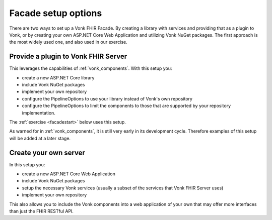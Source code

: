 
Facade setup options
--------------------

There are two ways to set up a Vonk FHIR Facade. By creating a library with services and providing that as a plugin to Vonk, or by creating your own ASP.NET Core Web Application and utilizing Vonk NuGet packages.
The first approach is the most widely used one, and also used in our exercise.

Provide a plugin to Vonk FHIR Server
^^^^^^^^^^^^^^^^^^^^^^^^^^^^^^^^^^^^

This leverages the capabilities of :ref:`vonk_components`. With this setup you:

- create a new ASP.NET Core library
- include Vonk NuGet packages
- implement your own repository
- configure the PipelineOptions to use your library instead of Vonk's own repository
- configure the PipelineOptions to limit the components to those that are supported by your repository implementation.

The :ref:`exercise <facadestart>` below uses this setup.

As warned for in :ref:`vonk_components`, it is still very early in its development cycle. Therefore examples of this setup will be added at a later stage.


Create your own server
^^^^^^^^^^^^^^^^^^^^^^

In this setup you:

- create a new ASP.NET Core Web Application
- include Vonk NuGet packages
- setup the necessary Vonk services (usually a subset of the services that Vonk FHIR Server uses)
- implement your own repository

This also allows you to include the Vonk components into a web application of your own that may offer more interfaces than just the FHIR RESTful API.
